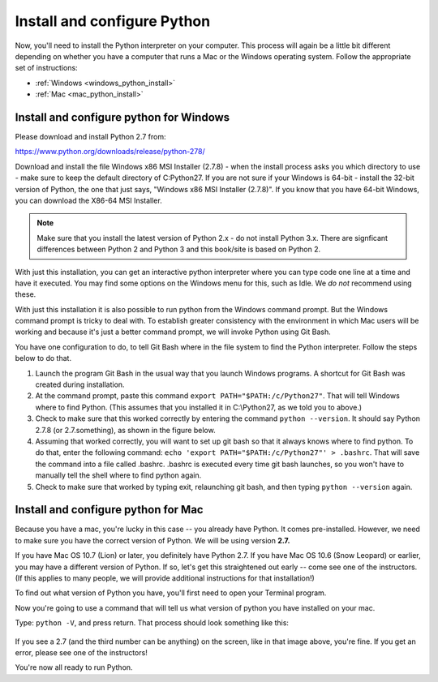 ..  Copyright (C)  Brad Miller, David Ranum, Jeffrey Elkner, Peter Wentworth, Allen B. Downey, Chris
    Meyers, Dario Mitchell, Paul Resnick.  Permission is granted to copy, distribute
    and/or modify this document under the terms of the GNU Free Documentation
    License, Version 1.3 or any later version published by the Free Software
    Foundation; with Invariant Sections being Forward, Prefaces, and
    Contributor List, no Front-Cover Texts, and no Back-Cover Texts.  A copy of
    the license is included in the section entitled "GNU Free Documentation
    License".



Install and configure Python
============================

Now, you'll need to install the Python interpreter on your computer. This process will again be a little bit different depending on whether you have a computer that runs a Mac or the Windows operating system. Follow the appropriate set of instructions:

* :ref:`Windows <windows_python_install>`
* :ref:`Mac <mac_python_install>`

.. _windows_python_install:

Install and configure python for Windows
----------------------------------------

Please download and install Python 2.7 from:

https://www.python.org/downloads/release/python-278/

Download and install the file Windows x86 MSI Installer (2.7.8) - when the install process asks you which directory to use - make sure to keep the default directory of C:\Python27\. If you are not sure if your Windows is 64-bit - install the 32-bit version of Python, the
one that just says, "Windows x86 MSI Installer (2.7.8)". If you know that you have 64-bit Windows, you can download the X86-64 MSI Installer.

.. note::

   Make sure that you install the latest version of Python 2.x - do not install Python 3.x. 
   There are signficant differences between Python 2 and Python 3 and this book/site is based on Python 2.

With just this installation, you can get an interactive python interpreter where
you can type code one line at a time and have it executed. You may find some options
on the Windows menu for this, such as Idle. We *do not* recommend using these.

With just this installation it is also possible to run python from the Windows command prompt. 
But the Windows command prompt is tricky to deal with. To establish
greater consistency with the environment in which Mac users will be working and 
because it's just a better command prompt, we will invoke Python using Git Bash.

You have one configuration to do, to tell Git Bash where in the file system to find the Python interpreter. Follow the steps below to do that.

#. Launch the program Git Bash in the usual way that you launch Windows programs. A shortcut for Git Bash was created during installation.

#. At the command prompt, paste this command ``export PATH="$PATH:/c/Python27"``. That will tell Windows where to find Python. (This assumes that you installed it in C:\\Python27, as we told you to above.)

#. Check to make sure that this worked correctly by entering the command ``python --version``.  It should say Python 2.7.8 (or 2.7.something), as shown in the figure below.

#. Assuming that worked correctly, you will want to set up git bash so that it always knows where to find python. To do that, enter the following command: ``echo 'export PATH="$PATH:/c/Python27"' > .bashrc``. That will save the command into a file called .bashrc. .bashrc is executed every time git bash launches, so you won't have to manually tell the shell where to find python again.

#. Check to make sure that worked by typing exit, relaunching git bash, and then typing ``python --version`` again.

.. image:: Figures/environment.JPG

.. _mac_python_install:

Install and configure python for Mac
------------------------------------

Because you have a mac, you're lucky in this case -- you already have Python. It comes pre-installed. However, we need to make sure you have the correct version of Python. We will be using version **2.7.**

If you have Mac OS 10.7 (Lion) or later, you definitely have Python 2.7. If you have Mac OS 10.6 (Snow Leopard) or earlier, you may have a different version of Python. If so, let's get this straightened out early -- come see one of the instructors. (If this applies to many people, we will provide additional instructions for that installation!)

To find out what version of Python you have, you'll first need to open your Terminal program.

Now you're going to use a command that will tell us what version of python you have installed on your mac.

Type: ``python -V``, and press return. That process should look something like this:

 .. image:: Figures/typedpython.png
        :width: 300px

 .. image:: Figures/returntypedpython.png
        :width: 300px

If you see a 2.7 (and the third number can be anything) on the screen, like in that image above, you're fine. If you get an error, please see one of the instructors!

You're now all ready to run Python.